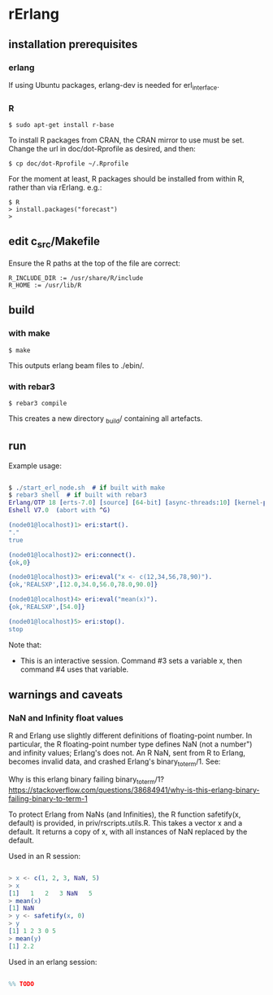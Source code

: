 * rErlang

** installation prerequisites

*** erlang

If using Ubuntu packages, erlang-dev is needed for erl_interface.

*** R

#+BEGIN_SRC
    $ sudo apt-get install r-base
#+END_SRC

To install R packages from CRAN, the CRAN mirror to use must be set.  Change the url in doc/dot-Rprofile as desired, and then:

#+BEGIN_SRC
    $ cp doc/dot-Rprofile ~/.Rprofile
#+END_SRC

For the moment at least, R packages should be installed from within R, rather than via rErlang.  e.g.:

#+BEGIN_SRC
    $ R
    > install.packages("forecast")
    >
#+END_SRC

** edit c_src/Makefile

Ensure the R paths at the top of the file are correct:

#+BEGIN_SRC
    R_INCLUDE_DIR := /usr/share/R/include
    R_HOME := /usr/lib/R
#+END_SRC

** build

*** with make

#+BEGIN_SRC
    $ make
#+END_SRC

This outputs erlang beam files to ./ebin/.

*** with rebar3

#+BEGIN_SRC
    $ rebar3 compile
#+END_SRC

This creates a new directory _build/ containing all artefacts.

** run

Example usage:

#+BEGIN_SRC erlang

    $ ./start_erl_node.sh  # if built with make
    $ rebar3 shell  # if built with rebar3
    Erlang/OTP 18 [erts-7.0] [source] [64-bit] [async-threads:10] [kernel-poll:false]
    Eshell V7.0  (abort with ^G)
    
    (node01@localhost)1> eri:start().
    "."
    true
    
    (node01@localhost)2> eri:connect().
    {ok,0}
    
    (node01@localhost)3> eri:eval("x <- c(12,34,56,78,90)").
    {ok,'REALSXP',[12.0,34.0,56.0,78.0,90.0]}
    
    (node01@localhost)4> eri:eval("mean(x)").
    {ok,'REALSXP',[54.0]}
    
    (node01@localhost)5> eri:stop().
    stop

#+END_SRC

Note that:

- This is an interactive session.  Command #3 sets a variable x, then command #4 uses that variable.

** warnings and caveats

*** NaN and Infinity float values

R and Erlang use slightly different definitions of floating-point number.  In particular, the R floating-point number type defines NaN (not a number") and infinity values; Erlang's does not.  An R NaN, sent from R to Erlang, becomes invalid data, and crashed Erlang's binary_to_term/1.  See:

Why is this erlang binary failing binary_to_term/1?
https://stackoverflow.com/questions/38684941/why-is-this-erlang-binary-failing-binary-to-term-1

To protect Erlang from NaNs (and Infinities), the R function safetify(x, default) is provided, in priv/rscripts.utils.R.  This takes a vector x and a default.  It returns a copy of x, with all instances of NaN replaced by the default.

Used in an R session:

#+BEGIN_SRC erlang

    > x <- c(1, 2, 3, NaN, 5)
    > x
    [1]   1   2   3 NaN   5
    > mean(x)
    [1] NaN
    > y <- safetify(x, 0)
    > y
    [1] 1 2 3 0 5
    > mean(y)
    [1] 2.2

#+END_SRC

Used in an erlang session:

#+BEGIN_SRC erlang

    %% TODO

#+END_SRC
